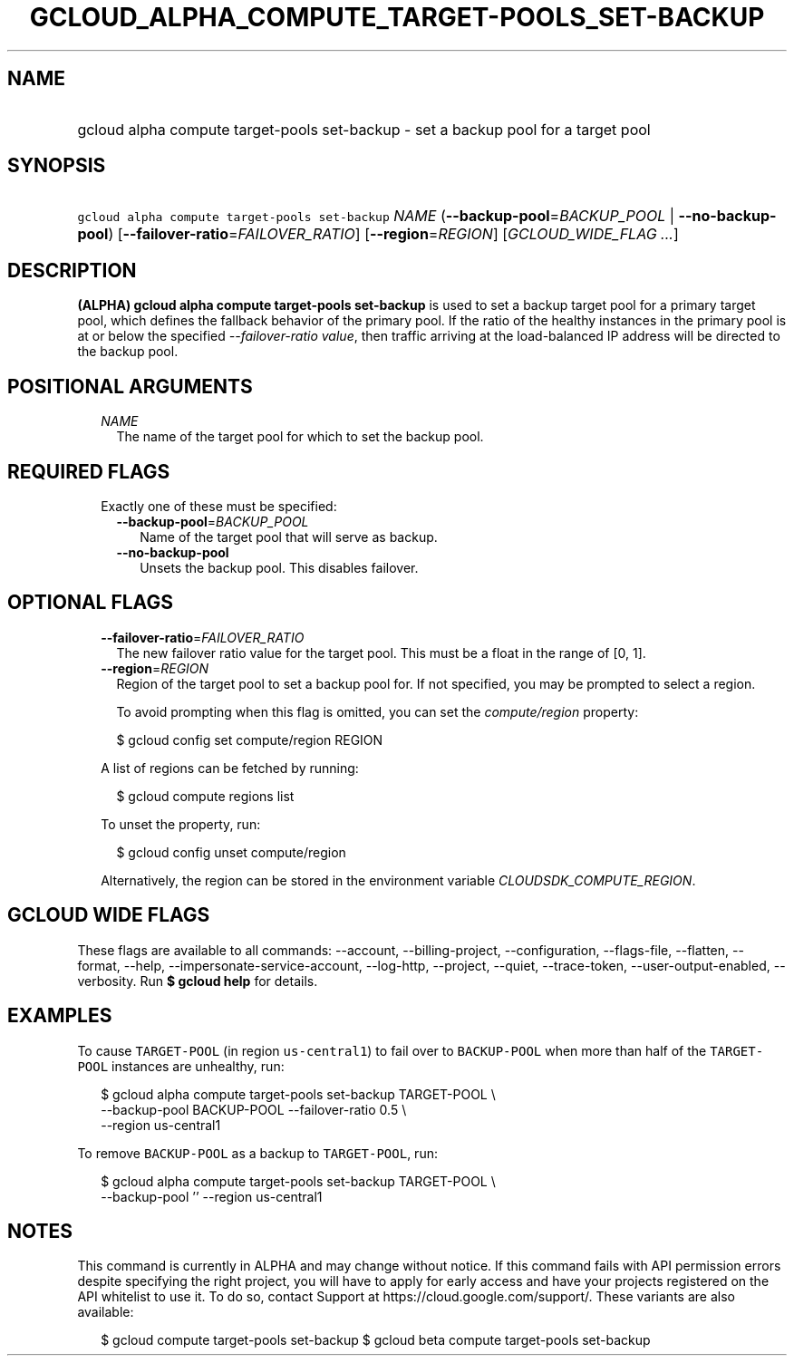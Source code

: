 
.TH "GCLOUD_ALPHA_COMPUTE_TARGET\-POOLS_SET\-BACKUP" 1



.SH "NAME"
.HP
gcloud alpha compute target\-pools set\-backup \- set a backup pool for a target pool



.SH "SYNOPSIS"
.HP
\f5gcloud alpha compute target\-pools set\-backup\fR \fINAME\fR (\fB\-\-backup\-pool\fR=\fIBACKUP_POOL\fR\ |\ \fB\-\-no\-backup\-pool\fR) [\fB\-\-failover\-ratio\fR=\fIFAILOVER_RATIO\fR] [\fB\-\-region\fR=\fIREGION\fR] [\fIGCLOUD_WIDE_FLAG\ ...\fR]



.SH "DESCRIPTION"

\fB(ALPHA)\fR \fBgcloud alpha compute target\-pools set\-backup\fR is used to
set a backup target pool for a primary target pool, which defines the fallback
behavior of the primary pool. If the ratio of the healthy instances in the
primary pool is at or below the specified \f5\fI\-\-failover\-ratio value\fR\fR,
then traffic arriving at the load\-balanced IP address will be directed to the
backup pool.



.SH "POSITIONAL ARGUMENTS"

.RS 2m
.TP 2m
\fINAME\fR
The name of the target pool for which to set the backup pool.


.RE
.sp

.SH "REQUIRED FLAGS"

.RS 2m
.TP 2m

Exactly one of these must be specified:

.RS 2m
.TP 2m
\fB\-\-backup\-pool\fR=\fIBACKUP_POOL\fR
Name of the target pool that will serve as backup.

.TP 2m
\fB\-\-no\-backup\-pool\fR
Unsets the backup pool. This disables failover.


.RE
.RE
.sp

.SH "OPTIONAL FLAGS"

.RS 2m
.TP 2m
\fB\-\-failover\-ratio\fR=\fIFAILOVER_RATIO\fR
The new failover ratio value for the target pool. This must be a float in the
range of [0, 1].

.TP 2m
\fB\-\-region\fR=\fIREGION\fR
Region of the target pool to set a backup pool for. If not specified, you may be
prompted to select a region.

To avoid prompting when this flag is omitted, you can set the
\f5\fIcompute/region\fR\fR property:

.RS 2m
$ gcloud config set compute/region REGION
.RE

A list of regions can be fetched by running:

.RS 2m
$ gcloud compute regions list
.RE

To unset the property, run:

.RS 2m
$ gcloud config unset compute/region
.RE

Alternatively, the region can be stored in the environment variable
\f5\fICLOUDSDK_COMPUTE_REGION\fR\fR.


.RE
.sp

.SH "GCLOUD WIDE FLAGS"

These flags are available to all commands: \-\-account, \-\-billing\-project,
\-\-configuration, \-\-flags\-file, \-\-flatten, \-\-format, \-\-help,
\-\-impersonate\-service\-account, \-\-log\-http, \-\-project, \-\-quiet,
\-\-trace\-token, \-\-user\-output\-enabled, \-\-verbosity. Run \fB$ gcloud
help\fR for details.



.SH "EXAMPLES"

To cause \f5TARGET\-POOL\fR (in region \f5us\-central1\fR) to fail over to
\f5BACKUP\-POOL\fR when more than half of the \f5TARGET\-POOL\fR instances are
unhealthy, run:

.RS 2m
$ gcloud alpha compute target\-pools set\-backup TARGET\-POOL \e
    \-\-backup\-pool BACKUP\-POOL \-\-failover\-ratio 0.5 \e
    \-\-region us\-central1
.RE

To remove \f5BACKUP\-POOL\fR as a backup to \f5TARGET\-POOL\fR, run:

.RS 2m
$ gcloud alpha compute target\-pools set\-backup TARGET\-POOL \e
    \-\-backup\-pool '' \-\-region us\-central1
.RE



.SH "NOTES"

This command is currently in ALPHA and may change without notice. If this
command fails with API permission errors despite specifying the right project,
you will have to apply for early access and have your projects registered on the
API whitelist to use it. To do so, contact Support at
https://cloud.google.com/support/. These variants are also available:

.RS 2m
$ gcloud compute target\-pools set\-backup
$ gcloud beta compute target\-pools set\-backup
.RE

